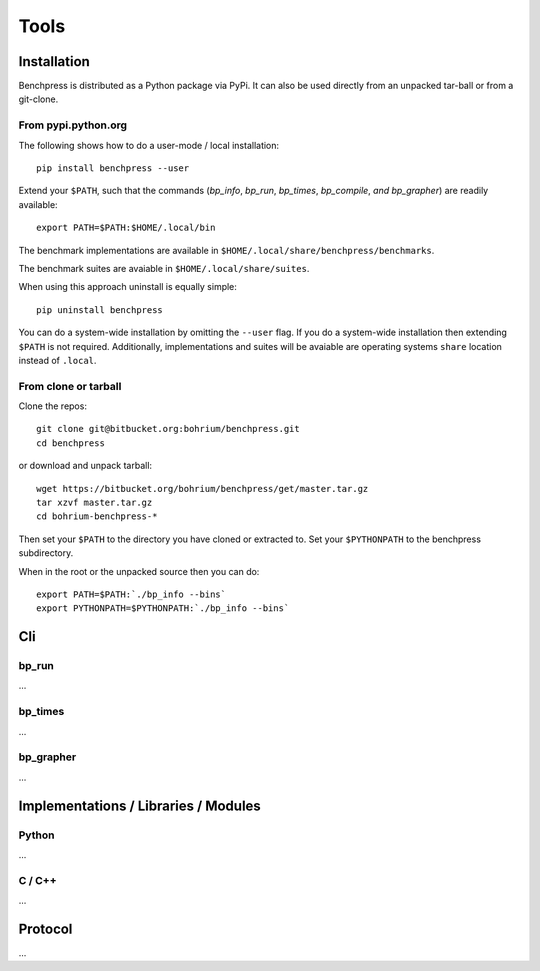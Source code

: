 =====
Tools
=====

Installation
============

Benchpress is distributed as a Python package via PyPi. It can also be used directly from an unpacked tar-ball or from a git-clone.

From pypi.python.org
--------------------

The following shows how to do a user-mode / local installation::

  pip install benchpress --user

Extend your ``$PATH``, such that the commands (`bp_info`, `bp_run`, `bp_times`, `bp_compile`, `and bp_grapher`) are readily available::

  export PATH=$PATH:$HOME/.local/bin

The benchmark implementations are available in ``$HOME/.local/share/benchpress/benchmarks``.

The benchmark suites are avaiable in ``$HOME/.local/share/suites``.

When using this approach uninstall is equally simple::

  pip uninstall benchpress

You can do a system-wide installation by omitting the ``--user`` flag. If you do a system-wide installation then extending ``$PATH`` is not required.
Additionally, implementations and suites will be avaiable are operating systems ``share`` location instead of ``.local``.

From clone or tarball
---------------------

Clone the repos::

  git clone git@bitbucket.org:bohrium/benchpress.git
  cd benchpress

or download and unpack tarball::

  wget https://bitbucket.org/bohrium/benchpress/get/master.tar.gz
  tar xzvf master.tar.gz
  cd bohrium-benchpress-*

Then set your ``$PATH`` to the directory you have cloned or extracted to.
Set your ``$PYTHONPATH`` to the benchpress subdirectory.

When in the root or the unpacked source then you can do::

  export PATH=$PATH:`./bp_info --bins`
  export PYTHONPATH=$PYTHONPATH:`./bp_info --bins`

Cli
===

bp_run
------

...

bp_times
--------

...

bp_grapher
----------

...

Implementations / Libraries / Modules
=====================================

Python
------

...

C / C++
-------

...

Protocol
========

...
